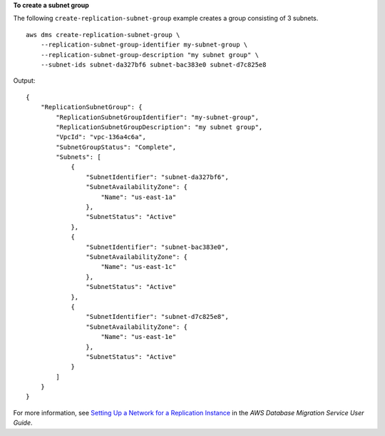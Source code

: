 **To create a subnet group**

The following ``create-replication-subnet-group`` example creates a group consisting of 3 subnets. ::

    aws dms create-replication-subnet-group \
        --replication-subnet-group-identifier my-subnet-group \
        --replication-subnet-group-description "my subnet group" \
        --subnet-ids subnet-da327bf6 subnet-bac383e0 subnet-d7c825e8

Output::

    {   
        "ReplicationSubnetGroup": {
            "ReplicationSubnetGroupIdentifier": "my-subnet-group",
            "ReplicationSubnetGroupDescription": "my subnet group",
            "VpcId": "vpc-136a4c6a",
            "SubnetGroupStatus": "Complete",
            "Subnets": [
                {   
                    "SubnetIdentifier": "subnet-da327bf6",
                    "SubnetAvailabilityZone": {
                        "Name": "us-east-1a"
                    },
                    "SubnetStatus": "Active"
                },  
                {   
                    "SubnetIdentifier": "subnet-bac383e0",
                    "SubnetAvailabilityZone": {
                        "Name": "us-east-1c"
                    },
                    "SubnetStatus": "Active"
                },  
                {   
                    "SubnetIdentifier": "subnet-d7c825e8",
                    "SubnetAvailabilityZone": {
                        "Name": "us-east-1e"
                    },
                    "SubnetStatus": "Active"
                }
            ]
        }
    }

For more information, see `Setting Up a Network for a Replication Instance <https://docs.aws.amazon.com/dms/latest/userguide/CHAP_ReplicationInstance.VPC.html>`__ in the *AWS Database Migration Service User Guide*.
